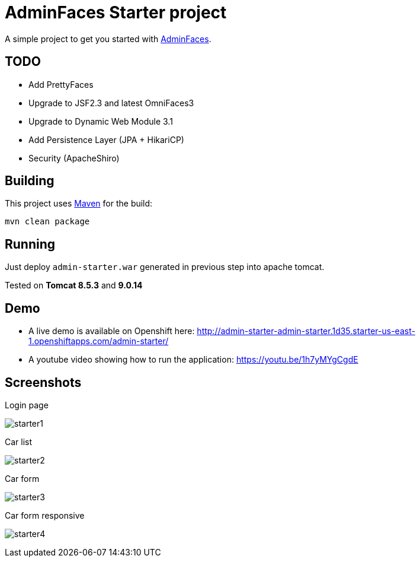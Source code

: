 = AdminFaces Starter project


A simple project to get you started with https://github.com/adminfaces[AdminFaces^].

== TODO

- Add PrettyFaces
- Upgrade to JSF2.3 and latest OmniFaces3
- Upgrade to Dynamic Web Module 3.1
- Add Persistence Layer (JPA + HikariCP)
- Security (ApacheShiro)

== Building

This project uses https://maven.apache.org/[Maven^] for the build:

----
mvn clean package
----

== Running

Just deploy `admin-starter.war` generated in previous step into apache tomcat.

Tested on *Tomcat 8.5.3* and *9.0.14*

== Demo

* A live demo is available on Openshift here: http://admin-starter-admin-starter.1d35.starter-us-east-1.openshiftapps.com/admin-starter/

* A youtube video showing how to run the application: https://youtu.be/1h7yMYgCgdE 

== Screenshots

.Login page
image:starter1.png[]

.Car list
image:starter2.png[]

.Car form
image:starter3.png[]

.Car form responsive
image:starter4.png[]
